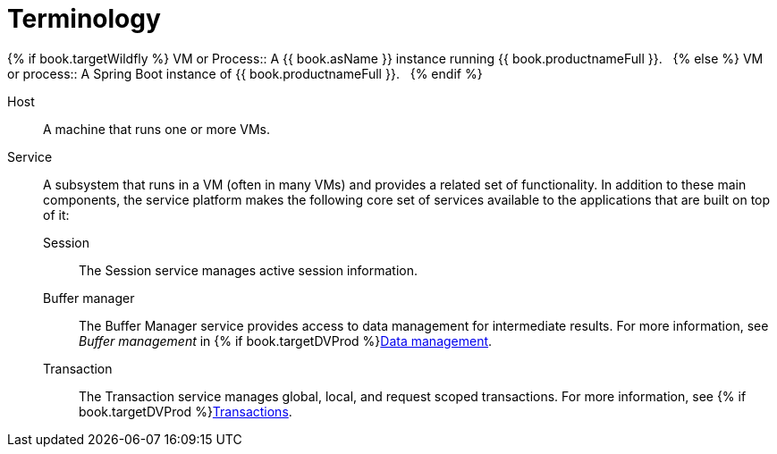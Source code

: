 
// Module included in the following assemblies:
// as_architecture.adoc
[id="terminology"]
= Terminology

{% if book.targetWildfly %}
VM or Process:: A {{ book.asName }} instance running {{ book.productnameFull }}.  
{% else %}
VM or process:: A Spring Boot instance of {{ book.productnameFull }}.  
{% endif %}

Host:: A machine that runs one or more VMs.
Service:: A subsystem that runs in a VM (often in many VMs) and provides a related set of functionality. 
In addition to these main components, the service platform makes the following core set of services available 
to the applications that are built on top of it:
  Session::: The Session service manages active session information.
  Buffer manager::: The Buffer Manager service provides access to data management for intermediate results. 
  For more information, see _Buffer management_  in {% if book.targetDVProd %}xref:data-management{% else %}link:r_data-management.adoc{% endif %}[Data management].
  Transaction::: The Transaction service manages global, local, and request scoped transactions. 
  For more information, see {% if book.targetDVProd %}xref:transaction-support{% else %}link:as_transaction-support.adoc{% endif %}[Transactions].

